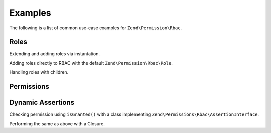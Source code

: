 .. _zend.permissions.rbac.examples:

Examples
========

The following is a list of common use-case examples for ``Zend\Permission\Rbac``.

.. _zend.permissions.rbac.examples.roles:

Roles
-----

Extending and adding roles via instantation.

.. code-block:: php
   :linenos:

    <?php
    use Zend\Permissions\Rbac\Rbac;
    use Zend\Permissions\Rbac\Role;

    class MyRole extends AbstractRole
    {
        // .. implementation
    }

    // Creating roles manually
    $foo  = new MyRole('foo');

    $rbac = new Rbac();
    $rbac->addRole($foo);

    var_dump($rbac->hasRole('foo')); // true

Adding roles directly to RBAC with the default ``Zend\Permission\Rbac\Role``.

.. code-block:: php
   :linenos:

    <?php
    use Zend\Permissions\Rbac\Rbac;

    $rbac = new Rbac();
    $rbac->addRole('foo');

    var_dump($rbac->hasRole('foo')); // true

Handling roles with children.

.. code-block:: php
   :linenos:

    <?php
    use Zend\Permissions\Rbac\Rbac;
    use Zend\Permissions\Rbac\Role;

    $rbac = new Rbac();
    $foo  = new Role('foo');
    $bar  = new Role('bar');

    // 1 - Add a role with child role directly with instantiated classes.
    $foo->addChild($bar);
    $rbac->addRole($foo);

    // 2 - Same as one, only via rbac container.
    $rbac->addRole('boo', 'baz'); // baz is a parent of boo
    $rbac->addRole('baz', array('out', 'of', 'roles')); // create several parents of baz

.. _zend.permissions.rbac.examples.permissions:

Permissions
-----------

.. code-block:: php
   :linenos:

    <?php
    use Zend\Permissions\Rbac\Rbac;
    use Zend\Permissions\Rbac\Role;

    $rbac = new Rbac();
    $foo  = new Role('foo');
    $foo->addPermission('bar');

    var_dump($foo->hasPermission('bar')); // true

    $rbac->addRole($foo);
    $rbac->isGranted('foo', 'bar'); // true
    $rbac->isGranted('foo', 'baz'); // false

    $rbac->getRole('foo')->addPermission('baz');
    $rbac->isGranted('foo', 'baz'); // true

.. _zend.permissions.rbac.examples.dynamic-assertions:

Dynamic Assertions
------------------

Checking permission using ``isGranted()`` with a class implementing ``Zend\Permissions\Rbac\AssertionInterface``.

.. code-block:: php
   :linenos:

    <?php
    use Zend\Permissions\Rbac\AssertionInterface;
    use Zend\Permissions\Rbac\Rbac;

    class AssertUserIdMatches implements AssertionInterface
    {
        protected $userId;
        protected $article;

        public function __construct($userId)
        {
            $this->userId = $userId;
        }

        public function setArticle($article)
        {
            $this->article = $article;
        }

        public function assert(Rbac $rbac)
        {
            if (!$this->article) {
                return false;
            }
            return $this->userId == $article->getUserId();
        }
    }

    // User is assigned the foo role with id 5
    // News article belongs to userId 5
    // Jazz article belongs to userId 6

    $rbac = new Rbac();
    $user = $mySessionObject->getUser();
    $news = $articleService->getArticle(5);
    $jazz = $articleService->getArticle(6);

    $rbac->addRole($user->getRole());
    $rbac->getRole($user->getRole())->addPermission('edit.article');

    $assertion = new AssertUserIdMatches($user->getId());
    $assertion->setArticle($news);

    // true always - bad!
    if ($rbac->isGranted($user->getRole(), 'edit.article')) {
        // hacks another users article
    }

    // true for user id 5, because he belongs to write group and user id matches
    if ($rbac->isGranted($user->getRole(), 'edit.article', $assertion)) {
        // edits his own article
    }

    $assertion->setArticle($jazz);

    // false for user id 5
    if ($rbac->isGranted($user->getRole(), 'edit.article', $assertion)) {
        // can not edit another users article
    }

Performing the same as above with a Closure.

.. code-block:: php
    :linenos:

    <?php
    // assume same variables from previous example

    $assertion = function($rbac) use ($user, $news) {
        return $user->getId() == $news->getUserId();
    };

    // true
    if ($rbac->isGranted($user->getRole(), 'edit.article', $assertion)) {
        // edits his own article
    }
